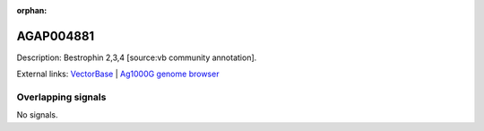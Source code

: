 :orphan:

AGAP004881
=============





Description: Bestrophin 2,3,4 [source:vb community annotation].

External links:
`VectorBase <https://www.vectorbase.org/Anopheles_gambiae/Gene/Summary?g=AGAP004881>`_ |
`Ag1000G genome browser <https://www.malariagen.net/apps/ag1000g/phase1-AR3/index.html?genome_region=2L:4925706-4932269#genomebrowser>`_

Overlapping signals
-------------------



No signals.


